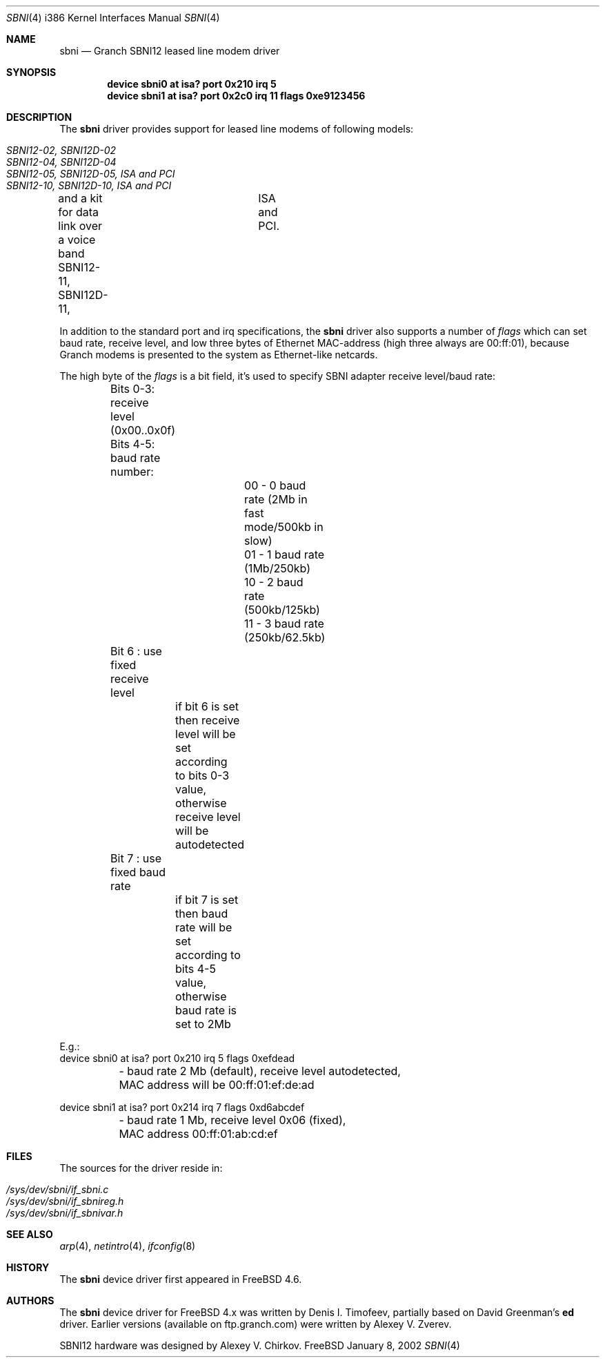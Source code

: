 .\" Written by Denis I. Timofeev, 2002.
.\"
.\" Redistribution and use in source and binary forms, with or without
.\" modification, are permitted provided that the following conditions
.\" are met:
.\" 1. Redistributions of source code must retain the above copyright
.\"    notice, this list of conditions and the following disclaimer.
.\" 2. Redistributions in binary form must reproduce the above copyright
.\"    notice, this list of conditions and the following disclaimer in the
.\"    documentation and/or other materials provided with the distribution.
.\"
.\" THIS SOFTWARE IS PROVIDED BY THE AUTHOR AND CONTRIBUTORS ``AS IS'' AND
.\" ANY EXPRESS OR IMPLIED WARRANTIES, INCLUDING, BUT NOT LIMITED TO, THE
.\" IMPLIED WARRANTIES OF MERCHANTABILITY AND FITNESS FOR A PARTICULAR PURPOSE
.\" ARE DISCLAIMED.  IN NO EVENT SHALL THE AUTHOR OR CONTRIBUTORS BE LIABLE
.\" FOR ANY DIRECT, INDIRECT, INCIDENTAL, SPECIAL, EXEMPLARY, OR CONSEQUENTIAL
.\" DAMAGES (INCLUDING, BUT NOT LIMITED TO, PROCUREMENT OF SUBSTITUTE GOODS
.\" OR SERVICES; LOSS OF USE, DATA, OR PROFITS; OR BUSINESS INTERRUPTION)
.\" HOWEVER CAUSED AND ON ANY THEORY OF LIABILITY, WHETHER IN CONTRACT, STRICT
.\" LIABILITY, OR TORT (INCLUDING NEGLIGENCE OR OTHERWISE) ARISING IN ANY WAY
.\" OUT OF THE USE OF THIS SOFTWARE, EVEN IF ADVISED OF THE POSSIBILITY OF
.\" SUCH DAMAGE.
.\"
.\" $FreeBSD: src/share/man/man4/man4.i386/sbni.4,v 1.1.2.1 2003/04/15 17:23:32 fjoe Exp $
.\" $DragonFly: src/share/man/man4/man4.i386/sbni.4,v 1.3 2005/08/01 01:49:17 swildner Exp $
.\"
.Dd January 8, 2002
.Dt SBNI 4 i386
.Os FreeBSD
.Sh NAME
.Nm sbni
.Nd Granch SBNI12 leased line modem driver
.Sh SYNOPSIS
.Cd "device sbni0 at isa? port 0x210 irq 5"
.Cd "device sbni1 at isa? port 0x2c0 irq 11 flags 0xe9123456"
.Sh DESCRIPTION
The
.Nm sbni
driver provides support for leased line modems of following models:
.Pp
.Bl -tag -compact
.It Pa SBNI12-02, SBNI12D-02
.It Pa SBNI12-04, SBNI12D-04
.It Pa SBNI12-05, SBNI12D-05, ISA and PCI
.It Pa SBNI12-10, SBNI12D-10, ISA and PCI
.El
.Pp
and a kit for data link over a voice band
SBNI12-11, SBNI12D-11,	ISA and PCI.
.Pp
In addition to the standard port and irq specifications, the
.Nm
driver also supports a number of
.Em flags
which can set baud rate, receive level, and low three bytes of Ethernet
MAC-address (high three always are 00:ff:01), because Granch modems is
presented to the system as Ethernet-like netcards.
.Pp
The high byte of the
.Em flags
is a bit field, it's used to specify SBNI adapter receive level/baud rate:
.Bd -literal
	Bits 0-3: receive level (0x00..0x0f)
	Bits 4-5: baud rate number:
			00 - 0 baud rate (2Mb in fast mode/500kb in slow)
			01 - 1 baud rate (1Mb/250kb)
			10 - 2 baud rate (500kb/125kb)
			11 - 3 baud rate (250kb/62.5kb)
	Bit 6   : use fixed receive level
		  if bit 6 is set then receive level will be set according
		  to bits 0-3 value, otherwise receive level will be
		  autodetected
	Bit 7   : use fixed baud rate
		  if bit 7 is set then baud rate will be set according to
		  bits 4-5 value, otherwise baud rate is set to 2Mb

E.g.:
device sbni0 at isa? port 0x210 irq 5 flags 0xefdead
	- baud rate 2 Mb (default), receive level autodetected,
	  MAC address will be 00:ff:01:ef:de:ad

device sbni1 at isa? port 0x214 irq 7 flags 0xd6abcdef
	- baud rate 1 Mb, receive level 0x06 (fixed),
	  MAC address 00:ff:01:ab:cd:ef
.Sh FILES
The sources for the driver reside in:
.Pp
.Bl -tag -compact
.It Pa /sys/dev/sbni/if_sbni.c
.It Pa /sys/dev/sbni/if_sbnireg.h
.It Pa /sys/dev/sbni/if_sbnivar.h
.El
.Sh SEE ALSO
.Xr arp 4 ,
.Xr netintro 4 ,
.Xr ifconfig 8
.Sh HISTORY
The
.Nm
device driver first appeared in
.Fx 4.6 .
.Sh AUTHORS
The
.Nm sbni
device driver for FreeBSD 4.x was written by Denis I. Timofeev, partially
based on David Greenman's
.Nm ed
driver. Earlier versions (available on ftp.granch.com) were written by
Alexey V. Zverev.
.Pp
SBNI12 hardware was designed by Alexey V. Chirkov.
